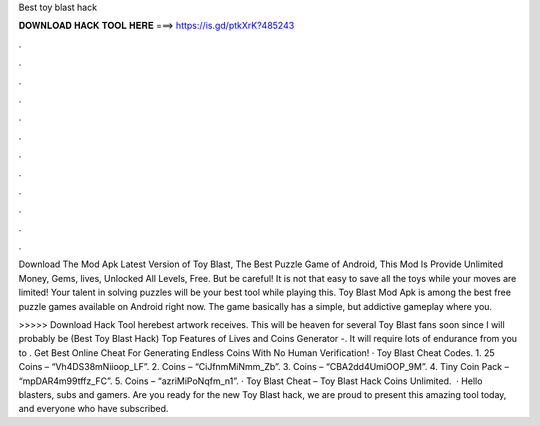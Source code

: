 Best toy blast hack



𝐃𝐎𝐖𝐍𝐋𝐎𝐀𝐃 𝐇𝐀𝐂𝐊 𝐓𝐎𝐎𝐋 𝐇𝐄𝐑𝐄 ===> https://is.gd/ptkXrK?485243



.



.



.



.



.



.



.



.



.



.



.



.

Download The Mod Apk Latest Version of Toy Blast, The Best Puzzle Game of Android, This Mod Is Provide Unlimited Money, Gems, lives, Unlocked All Levels, Free. But be careful! It is not that easy to save all the toys while your moves are limited! Your talent in solving puzzles will be your best tool while playing this. Toy Blast Mod Apk is among the best free puzzle games available on Android right now. The game basically has a simple, but addictive gameplay where you.

>>>>> Download Hack Tool herebest artwork receives. This will be heaven for several Toy Blast fans soon since I will probably be (Best Toy Blast Hack) Top Features of Lives and Coins Generator -. It will require lots of endurance from you to . Get Best Online Cheat For Generating Endless Coins With No Human Verification! · Toy Blast Cheat Codes. 1. 25 Coins – “Vh4DS38mNiioop_LF”. 2. Coins – “CiJfnmMiNmm_Zb”. 3. Coins – “CBA2dd4UmiOOP_9M”. 4. Tiny Coin Pack – “mpDAR4m99tffz_FC”. 5. Coins – “azriMiPoNqfm_n1”. · Toy Blast Cheat – Toy Blast Hack Coins Unlimited.  · Hello blasters, subs and gamers. Are you ready for the new Toy Blast hack, we are proud to present this amazing tool today, and everyone who have subscribed.
